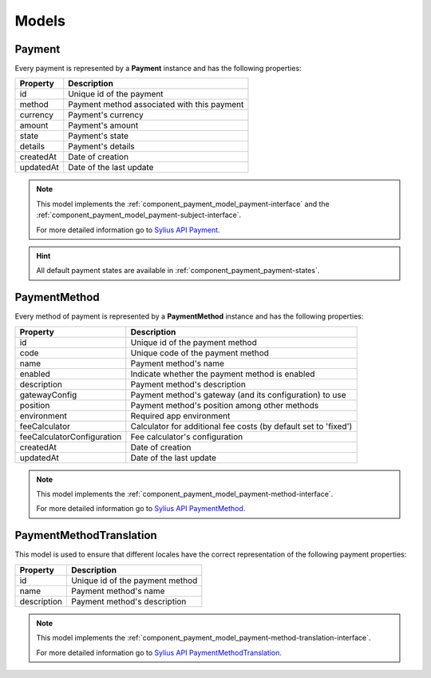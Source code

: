 Models
======

.. _component_payment_model_payment:

Payment
-------

Every payment is represented by a **Payment** instance and has the following properties:

+------------+---------------------------------------------+
| Property   | Description                                 |
+============+=============================================+
| id         | Unique id of the payment                    |
+------------+---------------------------------------------+
| method     | Payment method associated with this payment |
+------------+---------------------------------------------+
| currency   | Payment's currency                          |
+------------+---------------------------------------------+
| amount     | Payment's amount                            |
+------------+---------------------------------------------+
| state      | Payment's state                             |
+------------+---------------------------------------------+
| details    | Payment's details                           |
+------------+---------------------------------------------+
| createdAt  | Date of creation                            |
+------------+---------------------------------------------+
| updatedAt  | Date of the last update                     |
+------------+---------------------------------------------+

.. note::
   This model implements the :ref:`component_payment_model_payment-interface`
   and the :ref:`component_payment_model_payment-subject-interface`.

   For more detailed information go to `Sylius API Payment`_.

.. _Sylius API Payment: http://api.sylius.org/Sylius/Component/Payment/Model/Payment.html

.. hint::
   All default payment states are available in :ref:`component_payment_payment-states`.

.. _component_payment_model_payment-method:

PaymentMethod
-------------

Every method of payment is represented by a **PaymentMethod** instance and has the following properties:

+----------------------------+-----------------------------------------------------------------+
| Property                   | Description                                                     |
+============================+=================================================================+
| id                         | Unique id of the payment method                                 |
+----------------------------+-----------------------------------------------------------------+
| code                       | Unique code of the payment method                               |
+----------------------------+-----------------------------------------------------------------+
| name                       | Payment method's name                                           |
+----------------------------+-----------------------------------------------------------------+
| enabled                    | Indicate whether the payment method is enabled                  |
+----------------------------+-----------------------------------------------------------------+
| description                | Payment method's description                                    |
+----------------------------+-----------------------------------------------------------------+
| gatewayConfig              | Payment method's gateway (and its configuration) to use         |
+----------------------------+-----------------------------------------------------------------+
| position                   | Payment method's position among other methods                   |
+----------------------------+-----------------------------------------------------------------+
| environment                | Required app environment                                        |
+----------------------------+-----------------------------------------------------------------+
| feeCalculator              | Calculator for additional fee costs (by default set to 'fixed') |
+----------------------------+-----------------------------------------------------------------+
| feeCalculatorConfiguration | Fee calculator's configuration                                  |
+----------------------------+-----------------------------------------------------------------+
| createdAt                  | Date of creation                                                |
+----------------------------+-----------------------------------------------------------------+
| updatedAt                  | Date of the last update                                         |
+----------------------------+-----------------------------------------------------------------+

.. note::
   This model implements the :ref:`component_payment_model_payment-method-interface`.

   For more detailed information go to `Sylius API PaymentMethod`_.

.. _Sylius API PaymentMethod: http://api.sylius.org/Sylius/Component/Payment/Model/PaymentMethod.html

.. _component_payment_model_payment-method-translation:

PaymentMethodTranslation
------------------------

This model is used to ensure that different locales have the
correct representation of the following payment properties:

+-------------+---------------------------------+
| Property    | Description                     |
+=============+=================================+
| id          | Unique id of the payment method |
+-------------+---------------------------------+
| name        | Payment method's name           |
+-------------+---------------------------------+
| description | Payment method's description    |
+-------------+---------------------------------+

.. note::
   This model implements the :ref:`component_payment_model_payment-method-translation-interface`.

   For more detailed information go to `Sylius API PaymentMethodTranslation`_.

.. _Sylius API PaymentMethodTranslation: http://api.sylius.org/Sylius/Component/Payment/Model/PaymentMethodTranslation.html
